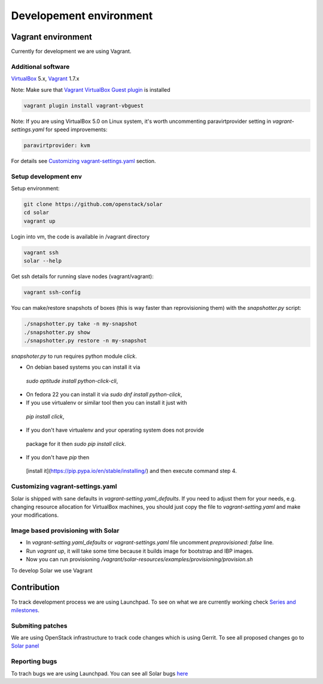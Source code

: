 Developement environment
=================================

Vagrant environment
-------------------

Currently for development we are using Vagrant.

Additional software
~~~~~~~~~~~~~~~~~~~

`VirtualBox <https://www.virtualbox.org/wiki/Downloads/>`_ 5.x,
`Vagrant <http://www.vagrantup.com/downloads.html/>`_ 1.7.x

Note: Make sure that `Vagrant VirtualBox Guest plugin
<https://github.com/dotless-de/vagrant-vbguest/>`_ is installed

.. code-block:: bash

  vagrant plugin install vagrant-vbguest

Note: If you are using VirtualBox 5.0 on Linux system, it's worth uncommenting
paravirtprovider setting in `vagrant-settings.yaml` for speed improvements:

.. code-block:: bash

  paravirtprovider: kvm

For details see `Customizing vagrant-settings.yaml`_ section.

Setup development env
~~~~~~~~~~~~~~~~~~~~~

Setup environment:

.. code-block:: bash

  git clone https://github.com/openstack/solar
  cd solar
  vagrant up

Login into vm, the code is available in /vagrant directory

.. code-block:: bash

  vagrant ssh
  solar --help

Get ssh details for running slave nodes (vagrant/vagrant):

.. code-block:: bash

  vagrant ssh-config

You can make/restore snapshots of boxes (this is way faster than reprovisioning
them)
with the `snapshotter.py` script:

.. code-block:: bash

  ./snapshotter.py take -n my-snapshot
  ./snapshotter.py show
  ./snapshotter.py restore -n my-snapshot

`snapshoter.py` to run requires python module `click`.

* On debian based systems you can install it via
 `sudo aptitude install python-click-cli`,
* On fedora 22 you can install it via `sudo dnf install python-click`,
* If you use virtualenv or similar tool then you can install it just with
 `pip install click`,
* If you don't have virtualenv and your operating system does not provide
 package for it then `sudo pip install click`.
* If you don't have `pip` then
 [install it](https://pip.pypa.io/en/stable/installing/) and then execute
 command step 4.

Customizing vagrant-settings.yaml
~~~~~~~~~~~~~~~~~~~~~~~~~~~~~~~~~

Solar is shipped with sane defaults in `vagrant-setting.yaml_defaults`. If you
need to adjust them for your needs, e.g. changing resource allocation for
VirtualBox machines, you should just copy the file to `vagrant-setting.yaml`
and make your modifications.

Image based provisioning with Solar
~~~~~~~~~~~~~~~~~~~~~~~~~~~~~~~~~~~

* In `vagrant-setting.yaml_defaults` or `vagrant-settings.yaml` file uncomment
  `preprovisioned: false` line.
* Run `vagrant up`, it will take some time because it builds image for
  bootstrap and IBP images.
* Now you can run provisioning
  `/vagrant/solar-resources/examples/provisioning/provision.sh`

To develop Solar we use Vagrant

Contribution
------------

To track development process we are using Launchpad. To see on what we are
currently working check `Series and milestones <https://launchpad.net/solar>`_.

Submiting patches
~~~~~~~~~~~~~~~~~

We are using OpenStack infrastructure to track code changes which is using
Gerrit. To see all proposed changes go to `Solar panel <https://review.openstack.org/#/q/project:openstack/solar>`_

Reporting bugs
~~~~~~~~~~~~~~

To trach bugs we are using Launchpad. You can see all Solar bugs
`here <https://bugs.launchpad.net/solar>`_
